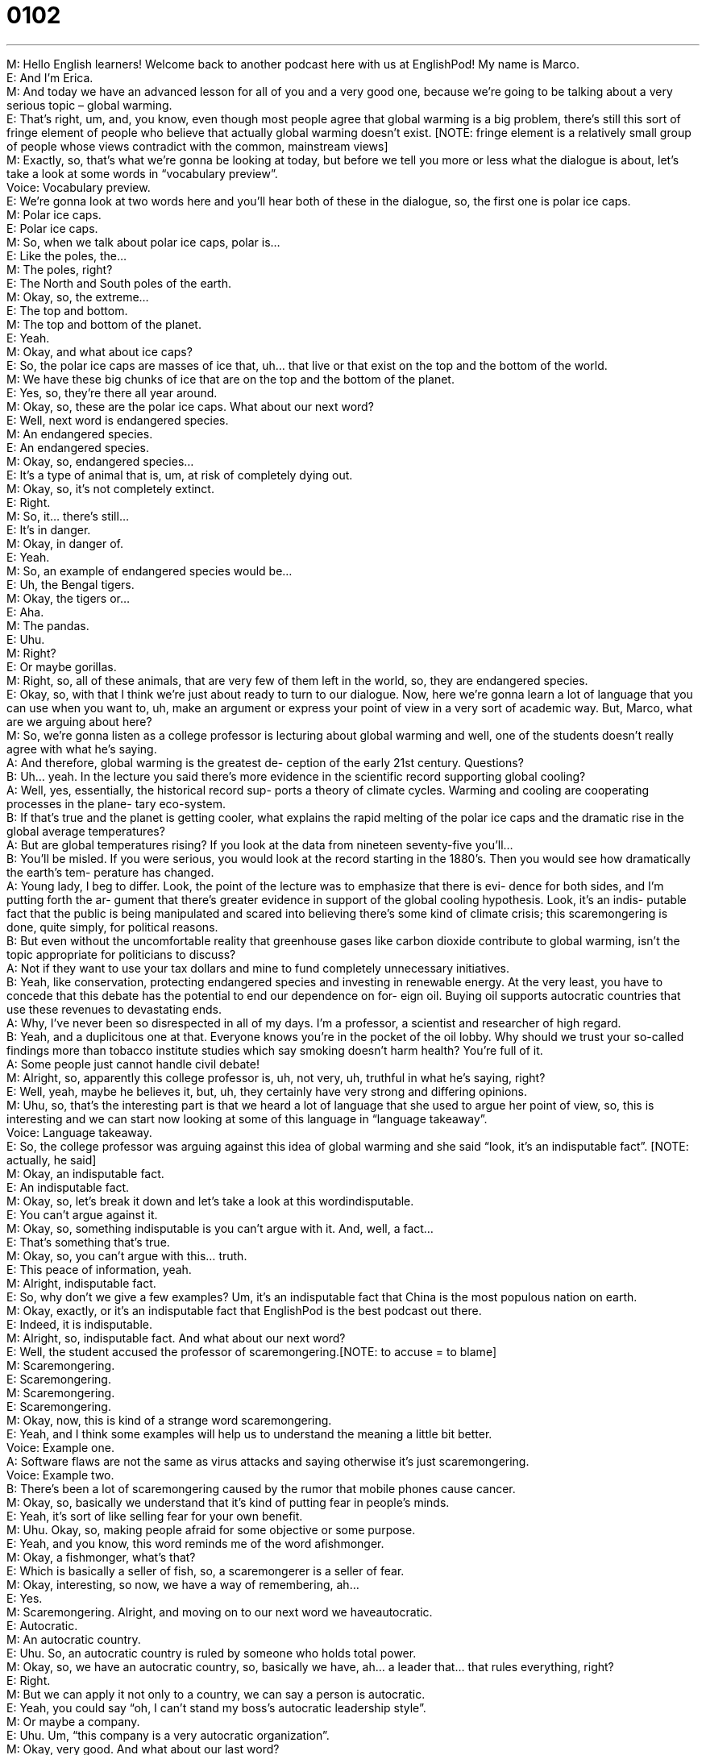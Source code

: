 = 0102
:toc: left
:toclevels: 3
:sectnums:
:stylesheet: ../../../../myAdocCss.css

'''


M: Hello English learners! Welcome back to another podcast here with us at EnglishPod! 
My name is Marco. +
E: And I’m Erica. +
M: And today we have an advanced lesson for all of you and a very good one, because 
we’re going to be talking about a very serious topic – global warming. +
E: That’s right, um, and, you know, even though most people agree that global warming is 
a big problem, there’s still this sort of fringe element of people who believe that actually
global warming doesn’t exist. [NOTE: fringe element is a relatively small group of people
whose views contradict with the common, mainstream views] +
M: Exactly, so, that’s what we’re gonna be looking at today, but before we tell you more or 
less what the dialogue is about, let’s take a look at some words in “vocabulary preview”. +
Voice: Vocabulary preview. +
E: We’re gonna look at two words here and you’ll hear both of these in the dialogue, so, the 
first one is polar ice caps. +
M: Polar ice caps. +
E: Polar ice caps. +
M: So, when we talk about polar ice caps, polar is… +
E: Like the poles, the… +
M: The poles, right? +
E: The North and South poles of the earth. +
M: Okay, so, the extreme… +
E: The top and bottom. +
M: The top and bottom of the planet. +
E: Yeah. +
M: Okay, and what about ice caps? +
E: So, the polar ice caps are masses of ice that, uh… that live or that exist on the top and 
the bottom of the world. +
M: We have these big chunks of ice that are on the top and the bottom of the planet. +
E: Yes, so, they’re there all year around. +
M: Okay, so, these are the polar ice caps. What about our next word? +
E: Well, next word is endangered species. +
M: An endangered species. +
E: An endangered species. +
M: Okay, so, endangered species… +
E: It’s a type of animal that is, um, at risk of completely dying out. +
M: Okay, so, it’s not completely extinct. +
E: Right. +
M: So, it… there’s still… +
E: It’s in danger. +
M: Okay, in danger of. +
E: Yeah. +
M: So, an example of endangered species would be… +
E: Uh, the Bengal tigers. +
M: Okay, the tigers or… +
E: Aha. +
M: The pandas. +
E: Uhu. +
M: Right? +
E: Or maybe gorillas. +
M: Right, so, all of these animals, that are very few of them left in the world, so, they are 
endangered species. +
E: Okay, so, with that I think we’re just about ready to turn to our dialogue. Now, here 
we’re gonna learn a lot of language that you can use when you want to, uh, make an
argument or express your point of view in a very sort of academic way. But, Marco, what
are we arguing about here? +
M: So, we’re gonna listen as a college professor is lecturing about global warming and well, 
one of the students doesn’t really agree with what he’s saying. +
A: And therefore, global warming is the greatest de- 
ception of the early 21st century. Questions? +
B: Uh… yeah. In the lecture you said there’s more 
evidence in the scientific record supporting global
cooling? +
A: Well, yes, essentially, the historical record sup- 
ports a theory of climate cycles. Warming and
cooling are cooperating processes in the plane-
tary eco-system. +
B: If that’s true and the planet is getting cooler, 
what explains the rapid melting of the polar ice
caps and the dramatic rise in the global average
temperatures? +
A: But are global temperatures rising? If you look at 
the data from nineteen seventy-five you’ll… +
B: You’ll be misled. If you were serious, you would 
look at the record starting in the 1880’s. Then
you would see how dramatically the earth’s tem-
perature has changed. +
A: Young lady, I beg to differ. Look, the point of 
the lecture was to emphasize that there is evi-
dence for both sides, and I’m putting forth the ar-
gument that there’s greater evidence in support of
the global cooling hypothesis. Look, it’s an indis-
putable fact that the public is being manipulated
and scared into believing there’s some kind of
climate crisis; this scaremongering is done, quite
simply, for political reasons. +
B: But even without the uncomfortable reality that 
greenhouse gases like carbon dioxide contribute
to global warming, isn’t the topic appropriate for
politicians to discuss? +
A: Not if they want to use your tax dollars and mine 
to fund completely unnecessary initiatives. +
B: Yeah, like conservation, protecting endangered 
species and investing in renewable energy. At the
very least, you have to concede that this debate
has the potential to end our dependence on for-
eign oil. Buying oil supports autocratic countries
that use these revenues to devastating ends. +
A: Why, I’ve never been so disrespected in all of my 
days. I’m a professor, a scientist and researcher
of high regard. +
B: Yeah, and a duplicitous one at that. Everyone 
knows you’re in the pocket of the oil lobby.
Why should we trust your so-called findings more
than tobacco institute studies which say smoking
doesn’t harm health? You’re full of it. +
A: Some people just cannot handle civil debate! +
M: Alright, so, apparently this college professor is, uh, not very, uh, truthful in what he’s 
saying, right? +
E: Well, yeah, maybe he believes it, but, uh, they certainly have very strong 
and differing opinions. +
M: Uhu, so, that’s the interesting part is that we heard a lot of language that she used to 
argue her point of view, so, this is interesting and we can start now looking at some of this
language in “language takeaway”. +
Voice: Language takeaway. +
E: So, the college professor was arguing against this idea of global warming and she said 
“look, it’s an indisputable fact”. [NOTE: actually, he said] +
M: Okay, an indisputable fact. +
E: An indisputable fact. +
M: Okay, so, let’s break it down and let’s take a look at this wordindisputable. +
E: You can’t argue against it. +
M: Okay, so, something indisputable is you can’t argue with it. And, well, a fact… +
E: That’s something that’s true. +
M: Okay, so, you can’t argue with this… truth. +
E: This peace of information, yeah. +
M: Alright, indisputable fact. +
E: So, why don’t we give a few examples? Um, it’s an indisputable fact that China is the 
most populous nation on earth. +
M: Okay, exactly, or it’s an indisputable fact that EnglishPod is the best podcast out there. +
E: Indeed, it is indisputable. +
M: Alright, so, indisputable fact. And what about our next word? +
E: Well, the student accused the professor of scaremongering.[NOTE: to accuse = to 
blame] +
M: Scaremongering. +
E: Scaremongering. +
M: Scaremongering. +
E: Scaremongering. +
M: Okay, now, this is kind of a strange word scaremongering. +
E: Yeah, and I think some examples will help us to understand the meaning a little bit 
better. +
Voice: Example one. +
A: Software flaws are not the same as virus attacks and saying otherwise it’s just 
scaremongering. +
Voice: Example two. +
B: There’s been a lot of scaremongering caused by the rumor that mobile phones cause 
cancer. +
M: Okay, so, basically we understand that it’s kind of putting fear in people’s minds. +
E: Yeah, it’s sort of like selling fear for your own benefit. +
M: Uhu. Okay, so, making people afraid for some objective or some purpose. +
E: Yeah, and you know, this word reminds me of the word afishmonger. +
M: Okay, a fishmonger, what’s that? +
E: Which is basically a seller of fish, so, a scaremongerer is a seller of fear. +
M: Okay, interesting, so now, we have a way of remembering, ah… +
E: Yes. +
M: Scaremongering. Alright, and moving on to our next word we haveautocratic. +
E: Autocratic. +
M: An autocratic country. +
E: Uhu. So, an autocratic country is ruled by someone who holds total power. +
M: Okay, so, we have an autocratic country, so, basically we have, ah… a leader that… that 
rules everything, right? +
E: Right. +
M: But we can apply it not only to a country, we can say a person is autocratic. +
E: Yeah, you could say “oh, I can’t stand my boss’s autocratic leadership style”. +
M: Or maybe a company. +
E: Uhu. Um, “this company is a very autocratic organization”. +
M: Okay, very good. And what about our last word? +
E: The student accused the professor of being duplicitous. +
M: Okay, so, she said he is duplicitous. +
E: Yes, duplicitous. +
M: Alright, what does that mean? +
E: When you’re duplicitous, you, um… you have behavior that is dishonest and is designed 
to trick people. +
M: Okay, so, you’re not a very honest person, if you’re duplicitous. +
E: Yeah, you’re telling lies as a means of… of making people do something or tricking 
them. +
M: Okay, very good. So, a duplicitous person or a duplicitous idea, maybe? +
E: Uhu. +
M: Okay. Alright, so, these are all the words that we have on language takeaway today, but 
now let’s move on to some very interesting phrases that we can use to put forward some
arguments in “fluency builder”. +
Voice: Fluency builder. +
E: Okay, and Marco, you actually just mentioned our first phrase which is I’m putting 
forth the argument that. [NOTE: actually, Marco saidput forward which means
something very similar, if not the same] +
M: Okay, so, putting forth the argument that. +
E: Uhu. +
M: So, if you put forth an argument… +
E: You present it. +
M: You present it. +
E: Yeah. +
M: Or you push it towards somebody, right? +
E: Yeah, you give it. +
M: Aha. So, can we just put forth an argument? +
E: Well, actually you can put forth a lot of things like put forth a suggestion. +
M: Okay, I’m putting forth a suggestion that we should get a new computer. +
E: Or an idea. +
M: Tim put forth the idea that we should go on vacation to Hawaii. +
E: Oh, good idea. +
M: Alright, so, you can put forth many different things. +
E: So, the professor obviously is putting forth the argument that global warming is 
a myth and the student obviously totally disagreed and she said you have to concede
that. +
M: Okay, you have to concede that. +
E: You have to concede that. +
M: Alright, so, this word concede or you have to concede. Why don’t we listen to some 
examples before we listen to the meaning? +
Voice: Example one. +
A: I’m sorry, but I can’t concede with you on this point. [NOTE: you might also say "I'm 
sorry, but I can't concede this point to you] +
Voice: Example two. +
B: Julie conceded that she might have forgotten her sister’s birthday. +
Voice: Example three. +
C: All philosophers conceded that their philosophies have some errors. +
E: Okay, so, you have to concede that, um, basically you have to agree that this one 
point in my argument is true. +
M: Maybe you’re arguing many different points with somebody, but you tell them “well, you 
have to concede that the earth is round”. +
E: Okay, so, that… that part I can’t… I can’t argue with. It’s really true. +
M: Okay, very good. So, concede. +
E: Uhu. Now, at the end of the dialogue the student accused the professor of being in the 
pocket of the oil lobby. +
M: Okay, so, he is in the pocket of. +
E: To be in the pocket of. +
M: Alright, so, if I have somebody in my pocket, what does that mean? +
E: It means basically you’re bribing them. +
M: Okay, so, maybe I have the senator in my pocket. +
E: Okay, so, obviously you’re paying the senator to do what you want. +
M: Okay, very good, so, it’s another way… it’s a very informal way of saying “I’m bribing 
somebody” or that person is being bribed. +
E: That’s right. +
M: Alright. +
E: So, why don’t we move to our final phrase? And the student s… was talking about the 
professor’s so-called findings. +
M: Okay, so, your so-called findings. +
E: So-called. +
M: So, this word, so-called. +
E: You use this word when you wanna take away from the importance of an idea. [NOTE: 
to take away from = to lessen the value of something or someone] +
M: Or… Alright, so, I use it before a noun, right? +
E: Right. So, for example, “my so-called friends”. +
M: Okay, so, these friends are not really your friends, maybe. +
E: So, yeah, you… they are friends in name, but they don’t act like friends. +
M: Okay, so, you can say “my so-called job”. +
E: Okay, so, maybe you… you kind of go to work, but do nothing all day. +
M: Right, or maybe you… you don’t even really like what you do. +
E: Right. +
M: Right, so, my so-called job, my so-called friends or maybe my so-called teacher. +
E: Okay, so, this is a bad teacher. +
M: Exactly, so, we use it a lot with many different nouns, right? +
E: That’s right, so, that’s our last phrase for fluency builder. Now, I think it’ll help us to 
understand these words and phrases a little bit better to hear them again in context. +
A: And therefore, global warming is the greatest de- 
ception of the early 21st century. Questions? +
B: Uh… yeah. In the lecture you said there’s more 
evidence in the scientific record supporting global
cooling? +
A: Well, yes, essentially, the historical record sup- 
ports a theory of climate cycles. Warming and
cooling are cooperating processes in the plane-
tary eco-system. +
B: If that’s true and the planet is getting cooler, 
what explains the rapid melting of the polar ice
caps and the dramatic rise in the global average
temperatures? +
A: But are global temperatures rising? If you look at 
the data from nineteen seventy-five you’ll… +
B: You’ll be misled. If you were serious, you would 
look at the record starting in the 1880’s. Then
you would see how dramatically the earth’s tem-
perature has changed. +
A: Young lady, I beg to differ. Look, the point of 
the lecture was to emphasize that there is evi-
dence for both sides, and I’m putting forth the ar-
gument that there’s greater evidence in support of
the global cooling hypothesis. Look, it’s an indis-
putable fact that the public is being manipulated
and scared into believing there’s some kind of
climate crisis; this scaremongering is done, quite
simply, for political reasons. +
B: But even without the uncomfortable reality that 
greenhouse gases like carbon dioxide contribute
to global warming, isn’t the topic appropriate for
politicians to discuss? +
A: Not if they want to use your tax dollars and mine 
to fund completely unnecessary initiatives. +
B: Yeah, like conservation, protecting endangered 
species and investing in renewable energy. At the
very least, you have to concede that this debate
has the potential to end our dependence on for-
eign oil. Buying oil supports autocratic countries
that use these revenues to devastating ends. +
A: Why, I’ve never been so disrespected in all of my 
days. I’m a professor, a scientist and researcher
of high regard. +
B: Yeah, and a duplicitous one at that. Everyone 
knows you’re in the pocket of the oil lobby.
Why should we trust your so-called findings more
than tobacco institute studies which say smoking
doesn’t harm health? You’re full of it. +
A: Some people just cannot handle civil debate! +
M: Alright, very good, so, interesting ways of putting forth, uh, arguments and, well, it’s an 
interesting topic and very controversial, right? +
E: That’s right, but what I, um… what I noticed in this dialogue is that the… the student was 
pretty assertive in putting forth her argument and standing up to the teacher. +
M: Right, she argued with the teacher a lot and this is interesting, because of a very cultural 
aspect, I think, right? +
E: Yeah, ah… in… in North American universities, um, there’s this idea that, uh, it’s really 
important to, um, you know, think critically and to argue against different ideas, um, and…
and to… you know, to reallyspeak up when you don’t agree with something. +
M: Right, so, basically, there’s this cultural… questioning… +
E: Yeah, yeah. +
M: Not only what you’re being taught, but you can also question the teacher. You don’t 
actually have to believe everything that the teacher is saying. +
E: Exactly, and actually I think this situation is really interesting, you know, you always go 
to these lectures and there’s always a question and answer period at the end of the
lectures. +
M: Uhu. +
E: And I think that there’s like this… this group of sort of academically minded people who, 
um… who feel like it’s really cool to ask these really difficult questions and engage in
arguments… +
M: Uhu. +
E: With the profs. +
M: Yeah, yeah, that’s really true, but actually she used a lot of polite language and a lot of 
polite ways of actually arguing with the professor… +
E: Yeah. +
M: Until the last point when she said you’re full of it. +
E: Yeah, you’re full of it. +
M: Right? You’re full of it. +
E: So, what’s she saying here? +
M: Alright, she’s basically saying that you’re full of shit. +
E: Marco? +
M: Hehe. So, yeah, you’re… you wouldn’t really say that. So, to be a little bit less rude you 
would just say “you’re full of it”. +
E: Yeah, but that is one step too far I think… I think this would be considered a little bit 
rude in university. +
M: Yeah, for a professor, yeah, but I guess if you don’t believe what your friend is telling 
you or maybe he’s exaggerating, you can say “oh, you’re full of it”. +
E: Yeah, okay, so, some great argumentative language here in this dialogue, but, uh, we 
wanna give you an opportunity to try out some of this language, so, come to our website
at englishpod.com. +
M: Right, we’re there to answer any questions or doubts and we’ll see you guys there. +
E: Alright, guys, until next time… Good bye! +
M: Bye! 

 
